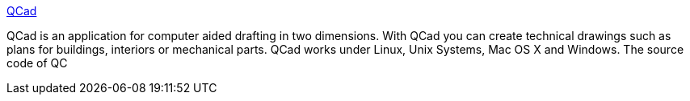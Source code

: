 :jbake-type: post
:jbake-status: published
:jbake-title: QCad
:jbake-tags: software,freeware,open-source,windows,linux,macosx,engineering,dessin,_mois_mai,_année_2005
:jbake-date: 2005-05-09
:jbake-depth: ../
:jbake-uri: shaarli/1115654618000.adoc
:jbake-source: https://nicolas-delsaux.hd.free.fr/Shaarli?searchterm=http%3A%2F%2Fwww.ribbonsoft.com%2Fqcad.html&searchtags=software+freeware+open-source+windows+linux+macosx+engineering+dessin+_mois_mai+_ann%C3%A9e_2005
:jbake-style: shaarli

http://www.ribbonsoft.com/qcad.html[QCad]

QCad is an application for computer aided drafting in two dimensions. With QCad you can create technical drawings such as plans for buildings, interiors or mechanical parts. QCad works under Linux, Unix Systems, Mac OS X and Windows. The source code of QC
